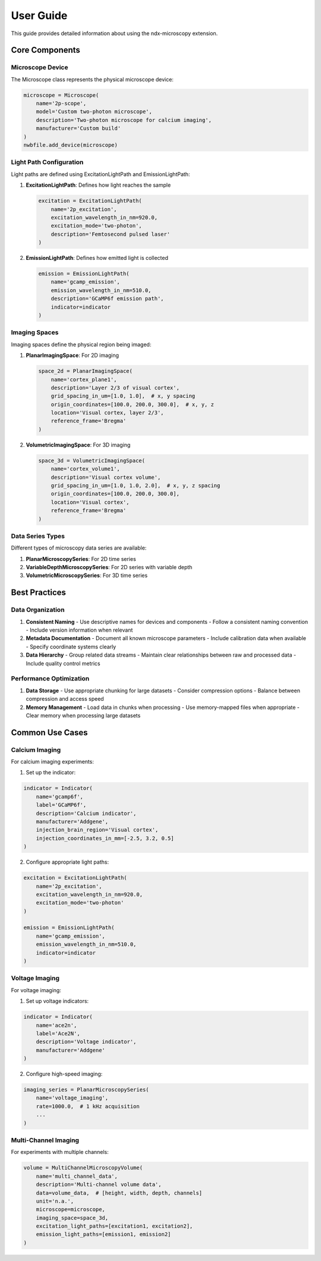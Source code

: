 **********
User Guide
**********

This guide provides detailed information about using the ndx-microscopy extension.

Core Components
=============

Microscope Device
---------------

The Microscope class represents the physical microscope device:

.. code-block:: python

    microscope = Microscope(
        name='2p-scope',
        model='Custom two-photon microscope',
        description='Two-photon microscope for calcium imaging',
        manufacturer='Custom build'
    )
    nwbfile.add_device(microscope)

Light Path Configuration
---------------------

Light paths are defined using ExcitationLightPath and EmissionLightPath:

1. **ExcitationLightPath**: Defines how light reaches the sample
   
   .. code-block:: python

       excitation = ExcitationLightPath(
           name='2p_excitation',
           excitation_wavelength_in_nm=920.0,
           excitation_mode='two-photon',
           description='Femtosecond pulsed laser'
       )

2. **EmissionLightPath**: Defines how emitted light is collected
   
   .. code-block:: python

       emission = EmissionLightPath(
           name='gcamp_emission',
           emission_wavelength_in_nm=510.0,
           description='GCaMP6f emission path',
           indicator=indicator
       )

Imaging Spaces
------------

Imaging spaces define the physical region being imaged:

1. **PlanarImagingSpace**: For 2D imaging
   
   .. code-block:: python

       space_2d = PlanarImagingSpace(
           name='cortex_plane1',
           description='Layer 2/3 of visual cortex',
           grid_spacing_in_um=[1.0, 1.0],  # x, y spacing
           origin_coordinates=[100.0, 200.0, 300.0],  # x, y, z
           location='Visual cortex, layer 2/3',
           reference_frame='Bregma'
       )

2. **VolumetricImagingSpace**: For 3D imaging
   
   .. code-block:: python

       space_3d = VolumetricImagingSpace(
           name='cortex_volume1',
           description='Visual cortex volume',
           grid_spacing_in_um=[1.0, 1.0, 2.0],  # x, y, z spacing
           origin_coordinates=[100.0, 200.0, 300.0],
           location='Visual cortex',
           reference_frame='Bregma'
       )

Data Series Types
--------------

Different types of microscopy data series are available:

1. **PlanarMicroscopySeries**: For 2D time series
2. **VariableDepthMicroscopySeries**: For 2D series with variable depth
3. **VolumetricMicroscopySeries**: For 3D time series

Best Practices
============

Data Organization
--------------

1. **Consistent Naming**
   - Use descriptive names for devices and components
   - Follow a consistent naming convention
   - Include version information when relevant

2. **Metadata Documentation**
   - Document all known microscope parameters
   - Include calibration data when available
   - Specify coordinate systems clearly

3. **Data Hierarchy**
   - Group related data streams
   - Maintain clear relationships between raw and processed data
   - Include quality control metrics

Performance Optimization
---------------------

1. **Data Storage**
   - Use appropriate chunking for large datasets
   - Consider compression options
   - Balance between compression and access speed

2. **Memory Management**
   - Load data in chunks when processing
   - Use memory-mapped files when appropriate
   - Clear memory when processing large datasets

Common Use Cases
=============

Calcium Imaging
-------------

For calcium imaging experiments:

1. Set up the indicator:

.. code-block:: python

    indicator = Indicator(
        name='gcamp6f',
        label='GCaMP6f',
        description='Calcium indicator',
        manufacturer='Addgene',
        injection_brain_region='Visual cortex',
        injection_coordinates_in_mm=[-2.5, 3.2, 0.5]
    )

2. Configure appropriate light paths:

.. code-block:: python

    excitation = ExcitationLightPath(
        name='2p_excitation',
        excitation_wavelength_in_nm=920.0,
        excitation_mode='two-photon'
    )

    emission = EmissionLightPath(
        name='gcamp_emission',
        emission_wavelength_in_nm=510.0,
        indicator=indicator
    )

Voltage Imaging
-------------

For voltage imaging:

1. Set up voltage indicators:

.. code-block:: python

    indicator = Indicator(
        name='ace2n',
        label='Ace2N',
        description='Voltage indicator',
        manufacturer='Addgene'
    )

2. Configure high-speed imaging:

.. code-block:: python

    imaging_series = PlanarMicroscopySeries(
        name='voltage_imaging',
        rate=1000.0,  # 1 kHz acquisition
        ...
    )

Multi-Channel Imaging
------------------

For experiments with multiple channels:

.. code-block:: python

    volume = MultiChannelMicroscopyVolume(
        name='multi_channel_data',
        description='Multi-channel volume data',
        data=volume_data,  # [height, width, depth, channels]
        unit='n.a.',
        microscope=microscope,
        imaging_space=space_3d,
        excitation_light_paths=[excitation1, excitation2],
        emission_light_paths=[emission1, emission2]
    )